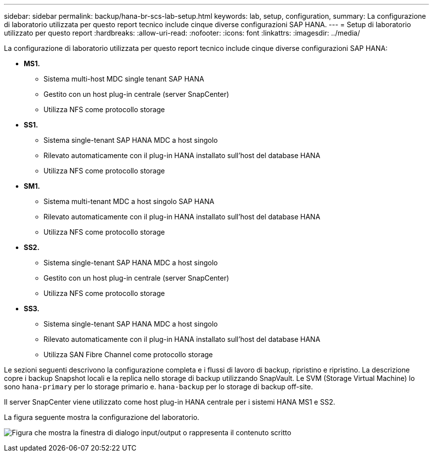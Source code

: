 ---
sidebar: sidebar 
permalink: backup/hana-br-scs-lab-setup.html 
keywords: lab, setup, configuration, 
summary: La configurazione di laboratorio utilizzata per questo report tecnico include cinque diverse configurazioni SAP HANA. 
---
= Setup di laboratorio utilizzato per questo report
:hardbreaks:
:allow-uri-read: 
:nofooter: 
:icons: font
:linkattrs: 
:imagesdir: ../media/


[role="lead"]
La configurazione di laboratorio utilizzata per questo report tecnico include cinque diverse configurazioni SAP HANA:

* *MS1.*
+
** Sistema multi-host MDC single tenant SAP HANA
** Gestito con un host plug-in centrale (server SnapCenter)
** Utilizza NFS come protocollo storage


* *SS1.*
+
** Sistema single-tenant SAP HANA MDC a host singolo
** Rilevato automaticamente con il plug-in HANA installato sull'host del database HANA
** Utilizza NFS come protocollo storage


* *SM1.*
+
** Sistema multi-tenant MDC a host singolo SAP HANA
** Rilevato automaticamente con il plug-in HANA installato sull'host del database HANA
** Utilizza NFS come protocollo storage


* *SS2.*
+
** Sistema single-tenant SAP HANA MDC a host singolo
** Gestito con un host plug-in centrale (server SnapCenter)
** Utilizza NFS come protocollo storage


* *SS3.*
+
** Sistema single-tenant SAP HANA MDC a host singolo
** Rilevato automaticamente con il plug-in HANA installato sull'host del database HANA
** Utilizza SAN Fibre Channel come protocollo storage




Le sezioni seguenti descrivono la configurazione completa e i flussi di lavoro di backup, ripristino e ripristino. La descrizione copre i backup Snapshot locali e la replica nello storage di backup utilizzando SnapVault. Le SVM (Storage Virtual Machine) lo sono `hana-primary` per lo storage primario e. `hana-backup` per lo storage di backup off-site.

Il server SnapCenter viene utilizzato come host plug-in HANA centrale per i sistemi HANA MS1 e SS2.

La figura seguente mostra la configurazione del laboratorio.

image:saphana-br-scs-image21.png["Figura che mostra la finestra di dialogo input/output o rappresenta il contenuto scritto"]
